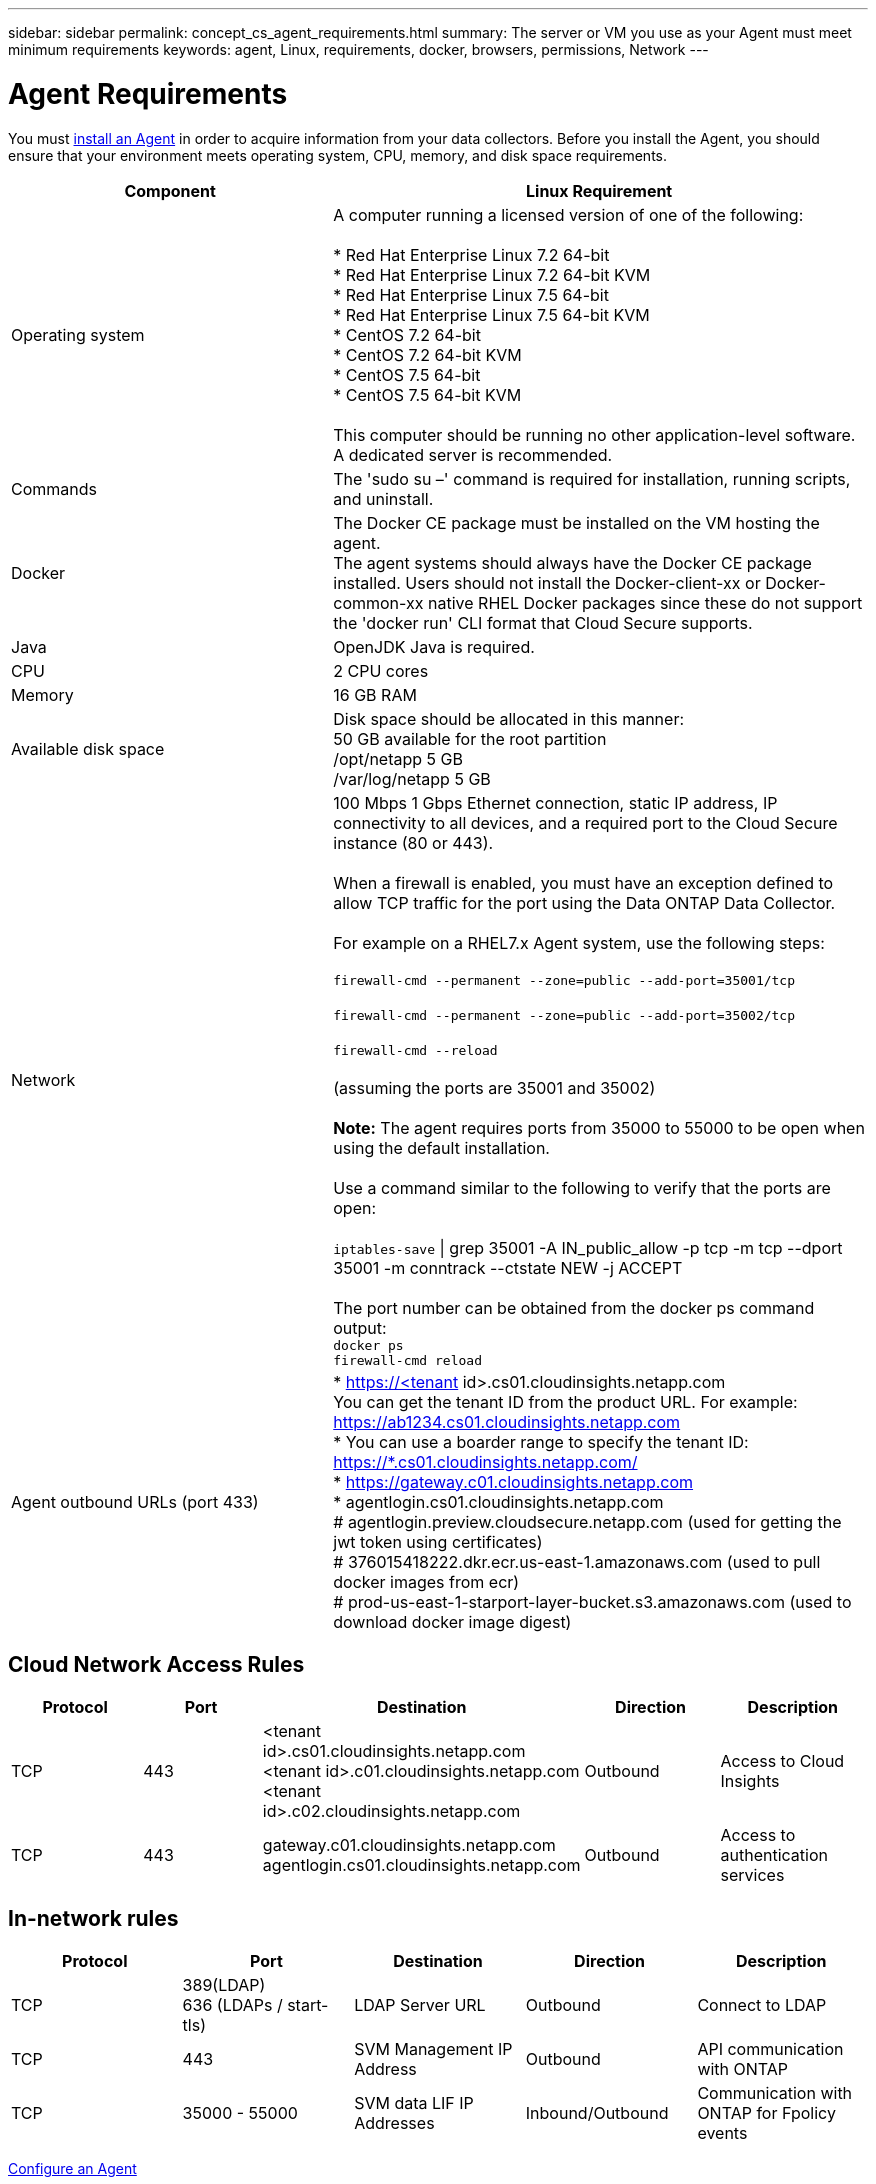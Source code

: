 ---
sidebar: sidebar
permalink: concept_cs_agent_requirements.html
summary: The server or VM you use as your Agent must meet minimum requirements
keywords: agent, Linux, requirements, docker, browsers, permissions, Network
---

= Agent Requirements 

:toc: macro
:hardbreaks:
:toclevels: 1
:nofooter:
:icons: font
:linkattrs:
:imagesdir: ./media/

[.lead]
You must link:task_cs_add_agent.html[install an Agent] in order to acquire information from your data collectors. Before you install the Agent, you should ensure that your environment meets operating system, CPU, memory, and disk space requirements.

[cols=2*,options="header",cols="36,60"]
|===
|Component|Linux Requirement
|Operating system|A computer running a licensed version of one of the following:

* Red Hat Enterprise Linux 7.2 64-bit
* Red Hat Enterprise Linux 7.2 64-bit KVM
* Red Hat Enterprise Linux 7.5 64-bit
* Red Hat Enterprise Linux 7.5 64-bit KVM
* CentOS 7.2 64-bit
* CentOS 7.2 64-bit KVM
* CentOS 7.5 64-bit
* CentOS 7.5 64-bit KVM

This computer should be running no other application-level software. A dedicated server is recommended.
|Commands|The 'sudo su –' command is required for installation, running scripts, and uninstall.

|Docker | The Docker CE package must be installed on the VM hosting the agent. 
The agent systems should always have the Docker CE package installed. Users should not install the Docker-client-xx or Docker-common-xx native RHEL Docker packages since these do not support the 'docker run' CLI format that Cloud Secure supports. 
|Java |OpenJDK Java is required. 
|CPU	|2 CPU cores 
|Memory	|16 GB RAM 
|Available disk space	|Disk space should be allocated in this manner:
50 GB available for the root partition
/opt/netapp 5 GB
/var/log/netapp 5 GB
|Network|100 Mbps 1 Gbps Ethernet connection, static IP address, IP connectivity to all devices, and a required port to the Cloud Secure instance (80 or 443).

When a firewall is enabled, you must have an exception defined to allow TCP traffic for the port using the Data ONTAP Data Collector.

For example on a RHEL7.x Agent system, use the following steps:

`firewall-cmd --permanent --zone=public --add-port=35001/tcp` 

`firewall-cmd --permanent --zone=public --add-port=35002/tcp`

`firewall-cmd --reload`

(assuming the ports are 35001 and 35002) 

*Note:* The agent requires ports from 35000 to 55000 to be open when using the default installation. 

Use a command similar to the following to verify that the ports are open:

`iptables-save` \| grep 35001 -A IN_public_allow -p tcp -m tcp --dport 35001 -m conntrack --ctstate NEW -j ACCEPT

The port number can be obtained from the docker ps command output:  
`docker ps`
`firewall-cmd reload`
|Agent outbound URLs (port 433)|
* https://<tenant id>.cs01.cloudinsights.netapp.com
You can get the tenant ID from the product URL. For example: https://ab1234.cs01.cloudinsights.netapp.com
* You can use a boarder range to specify the tenant ID: https://*.cs01.cloudinsights.netapp.com/
* https://gateway.c01.cloudinsights.netapp.com
* agentlogin.cs01.cloudinsights.netapp.com
# agentlogin.preview.cloudsecure.netapp.com (used for getting the jwt token using certificates)
# 376015418222.dkr.ecr.us-east-1.amazonaws.com (used to pull docker images from ecr)
# prod-us-east-1-starport-layer-bucket.s3.amazonaws.com (used to download docker image digest)
|===

== Cloud Network Access Rules

[cols=5*,options="header"]
|===
|Protocol|Port|	Destination	|Direction|	Description
|TCP|443|<tenant id>.cs01.cloudinsights.netapp.com 
<tenant id>.c01.cloudinsights.netapp.com 
<tenant id>.c02.cloudinsights.netapp.com|Outbound|Access to Cloud Insights
|TCP|443|gateway.c01.cloudinsights.netapp.com
agentlogin.cs01.cloudinsights.netapp.com|Outbound|Access to authentication services
|===

== In-network rules

[cols=5*,options="header"]
|===
|Protocol|Port|	Destination	|Direction|	Description
|TCP|389(LDAP)
636 (LDAPs / start-tls) |LDAP Server URL|Outbound|Connect to LDAP
|TCP|443|SVM Management IP Address|Outbound|API communication with ONTAP
|TCP|35000 - 55000|SVM data LIF IP Addresses|Inbound/Outbound|Communication with ONTAP for Fpolicy events
|===

link:task_cs_add_agent.html[Configure an Agent]

// Supported browsers a
// * Internet Explorer 11 
// * Firefox ESR 60 
// * Chrome latest nightly (73.0)6
